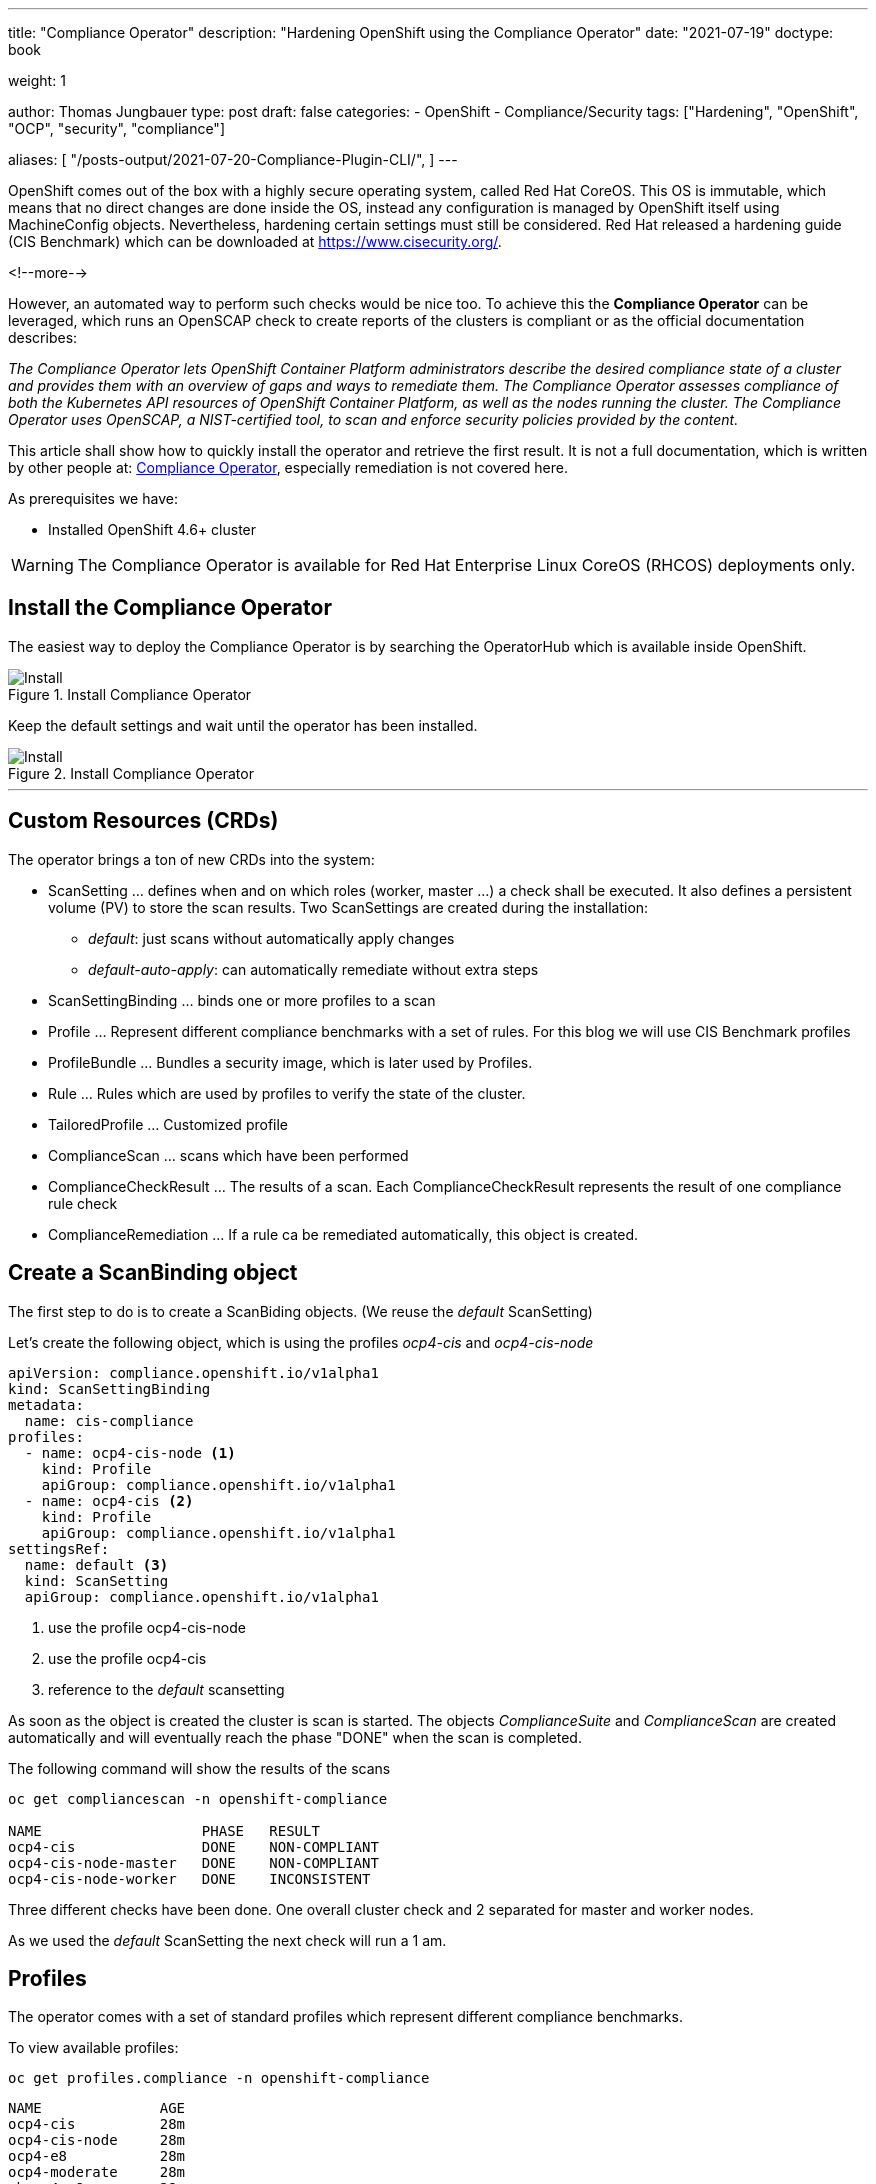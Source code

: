 --- 
title: "Compliance Operator"
description: "Hardening OpenShift using the Compliance Operator"
date: "2021-07-19"
doctype: book

weight: 1

author: Thomas Jungbauer
type: post
draft: false
categories:
   - OpenShift
   - Compliance/Security
tags: ["Hardening", "OpenShift", "OCP", "security", "compliance"]

aliases: [
    "/posts-output/2021-07-20-Compliance-Plugin-CLI/",
]
---

:imagesdir: /compliance/images/
:icons: font
:toc:


OpenShift comes out of the box with a highly secure operating system, called Red Hat CoreOS. This OS is immutable, which means that no direct changes are done inside the OS, instead any configuration is managed by OpenShift itself using MachineConfig objects. Nevertheless, hardening certain settings must still be considered. Red Hat released a hardening guide (CIS Benchmark) which can be downloaded at https://www.cisecurity.org/. 

<!--more--> 

However, an automated way to perform such checks would be nice too. To achieve this the *Compliance Operator* can be leveraged, which runs an OpenSCAP check to create reports of the clusters is compliant or as the official documentation describes:  

_The Compliance Operator lets OpenShift Container Platform administrators describe the desired compliance state of a cluster and provides them with an overview of gaps and ways to remediate them. The Compliance Operator assesses compliance of both the Kubernetes API resources of OpenShift Container Platform, as well as the nodes running the cluster. The Compliance Operator uses OpenSCAP, a NIST-certified tool, to scan and enforce security policies provided by the content._ 

This article shall show how to quickly install the operator and retrieve the first result. It is not a full documentation, which is written by other people at: https://docs.openshift.com/container-platform/4.7/security/compliance_operator/compliance-operator-installation.html[Compliance Operator], especially remediation is not covered here.  

As prerequisites we have:

* Installed OpenShift 4.6+ cluster

WARNING: The Compliance Operator is available for Red Hat Enterprise Linux CoreOS (RHCOS) deployments only.
 

## Install the Compliance Operator

The easiest way to deploy the Compliance Operator is by searching the OperatorHub which is available inside OpenShift. 

.Install Compliance Operator
image::install_compliance_operator_1.png?width=640[Install]

Keep the default settings and wait until the operator has been installed. 

.Install Compliance Operator
image::install_compliance_operator_2.png?width=640[Install]

---

## Custom Resources (CRDs)

The operator brings a ton of new CRDs into the system:

* ScanSetting ... defines when and on which roles (worker, master ...) a check shall be executed. It also defines a persistent volume (PV) to store the scan results. Two ScanSettings are created during the installation: 
** _default_: just scans without automatically apply changes
** _default-auto-apply_: can automatically remediate without extra steps
* ScanSettingBinding ... binds one or more profiles to a scan
* Profile ... Represent different compliance benchmarks with a set of rules. For this blog we will use CIS Benchmark profiles
* ProfileBundle ... Bundles a security image, which is later used by Profiles. 
* Rule ... Rules which are used by profiles to verify the state of the cluster. 
* TailoredProfile ... Customized profile
* ComplianceScan ... scans which have been performed
* ComplianceCheckResult ... The results of a scan. Each ComplianceCheckResult represents the result of one compliance rule check
* ComplianceRemediation ... If a rule ca be remediated automatically, this object is created. 

## Create a ScanBinding object

The first step to do is to create a ScanBiding objects. (We reuse the _default_ ScanSetting)

Let's create the following object, which is using the profiles _ocp4-cis_ and _ocp4-cis-node_
[source,yaml]
----
apiVersion: compliance.openshift.io/v1alpha1
kind: ScanSettingBinding
metadata:
  name: cis-compliance
profiles:
  - name: ocp4-cis-node <1>
    kind: Profile
    apiGroup: compliance.openshift.io/v1alpha1
  - name: ocp4-cis <2>
    kind: Profile
    apiGroup: compliance.openshift.io/v1alpha1
settingsRef:
  name: default <3>
  kind: ScanSetting
  apiGroup: compliance.openshift.io/v1alpha1
----
<1> use the profile ocp4-cis-node
<2> use the profile ocp4-cis
<3> reference to the _default_ scansetting

As soon as the object is created the cluster is scan is started. The objects _ComplianceSuite_ and _ComplianceScan_ are created automatically and will eventually reach the phase "DONE" when the scan is completed. 

The following command will show the results of the scans

[source,bash]
----
oc get compliancescan -n openshift-compliance

NAME                   PHASE   RESULT
ocp4-cis               DONE    NON-COMPLIANT
ocp4-cis-node-master   DONE    NON-COMPLIANT
ocp4-cis-node-worker   DONE    INCONSISTENT
----

Three different checks have been done. One overall cluster check and 2 separated for master and worker nodes. 

As we used the _default_ ScanSetting the next check will run a 1 am. 

## Profiles 

The operator comes with a set of standard profiles which represent different compliance benchmarks. 

To view available profiles: 

[source,bash]
----
oc get profiles.compliance -n openshift-compliance
----

[source,bash]
----
NAME              AGE
ocp4-cis          28m
ocp4-cis-node     28m
ocp4-e8           28m
ocp4-moderate     28m
rhcos4-e8         28m
rhcos4-moderate   28m
----

Each profile contains a description which explains the intention and a list of rules which used in this profile. 

For example the profile 'ocp4-cis-node' used above is containing:

[source,bash]
----
oc get profiles.compliance -n openshift-compliance -oyaml ocp4-cis-node

# Output
description: This profile defines a baseline that aligns to the Center for Internet Security® Red
Hat OpenShift Container Platform 4 Benchmark™, V0.3, currently unreleased. This profile includes
Center for Internet Security® Red Hat OpenShift Container Platform 4 CIS Benchmarks™ content.
Note that this part of the profile is meant to run on the Operating System that Red Hat
OpenShift Container Platform 4 runs on top of. This profile is applicable to OpenShift versions
4.6 and greater.
[...]
  name: ocp4-cis-node
  namespace: openshift-compliance
[...]
rules:
- ocp4-etcd-unique-ca
- ocp4-file-groupowner-cni-conf
- ocp4-file-groupowner-controller-manager-kubeconfig
- ocp4-file-groupowner-etcd-data-dir
- ocp4-file-groupowner-etcd-data-files
- ocp4-file-groupowner-etcd-member
- ocp4-file-groupowner-etcd-pki-cert-files
- ocp4-file-groupowner-ip-allocations
[...]
----

Like the profiles the different rules can be inspected: 

[source,bash]
----
oc get rules.compliance -n openshift-compliance  ocp4-file-groupowner-etcd-member 
-o jsonpath='{"Title: "}{.title}{"\nDescription: \n"}{.description}'

# Output
Title: Verify Group Who Owns The etcd Member Pod Specification File
Description:
To properly set the group owner of /etc/kubernetes/static-pod-resources/etcd-pod-*/etcd-pod.yaml , 
run the command:

$ sudo chgrp root /etc/kubernetes/static-pod-resources/etcd-pod-*/etcd-pod.yaml
----

### Profile Customization

Sometimes is it required to modify (tailor) a profile to fit specific needs. With the _TailoredProfile_ object it is possible to enable or disable rules. 

In this blog, I just want to share a quick example from the official documentaiton: https://docs.openshift.com/container-platform/4.7/security/compliance_operator/compliance-operator-tailor.html 

The following TailoredProfile disables 2 rules and sets a value for another rule:

[source,yaml]
----
apiVersion: compliance.openshift.io/v1alpha1
kind: TailoredProfile
metadata:
  name: nist-moderate-modified
spec:
  extends: rhcos4-moderate
  title: My modified NIST moderate profile
  disableRules:
  - name: rhcos4-file-permissions-node-config
    rationale: This breaks X application.
  - name: rhcos4-account-disable-post-pw-expiration
    rationale: No need to check this as it comes from the IdP
  setValues:
  - name: rhcos4-var-selinux-state
    rationale: Organizational requirements
    value: permissive
----

## Working with scan results 

Once a scan finished you probably want to see what the status of the scan is. 

As you sse above the cluster failed to be compliant. 

[source,bash]
----
oc get compliancescan -n openshift-compliance

NAME                   PHASE   RESULT
ocp4-cis               DONE    NON-COMPLIANT
ocp4-cis-node-master   DONE    NON-COMPLIANT
ocp4-cis-node-worker   DONE    INCONSISTENT
----

### Retrieving results via oc command

List all results which can be remediated automatically: 

[source,bash]
----
oc get compliancecheckresults -l 'compliance.openshift.io/check-status=FAIL,compliance.openshift.io/automated-remediation' -n openshift-compliance
NAME                                             STATUS   SEVERITY
ocp4-cis-api-server-encryption-provider-cipher   FAIL     medium
ocp4-cis-api-server-encryption-provider-config   FAIL     medium
----

NOTE: Further information about remediation can be found at: https://docs.openshift.com/container-platform/4.7/security/compliance_operator/compliance-operator-remediation.html[Compliance Operator Remediation]

List all results which cannot be remediated automatically and must be fixed manually instead: 

[source,bash]
----
oc get compliancecheckresults -l 'compliance.openshift.io/check-status=FAIL,!compliance.openshift.io/automated-remediation' -n openshift-compliance
NAME                                                                           STATUS   SEVERITY
ocp4-cis-audit-log-forwarding-enabled                                          FAIL     medium
ocp4-cis-file-permissions-proxy-kubeconfig                                     FAIL     medium
ocp4-cis-node-master-file-groupowner-ip-allocations                            FAIL     medium
ocp4-cis-node-master-file-groupowner-openshift-sdn-cniserver-config            FAIL     medium
ocp4-cis-node-master-file-owner-ip-allocations                                 FAIL     medium
ocp4-cis-node-master-file-owner-openshift-sdn-cniserver-config                 FAIL     medium
ocp4-cis-node-master-kubelet-configure-event-creation                          FAIL     medium
ocp4-cis-node-master-kubelet-configure-tls-cipher-suites                       FAIL     medium
ocp4-cis-node-master-kubelet-enable-protect-kernel-defaults                    FAIL     medium
ocp4-cis-node-master-kubelet-eviction-thresholds-set-hard-imagefs-available    FAIL     medium
ocp4-cis-node-master-kubelet-eviction-thresholds-set-hard-imagefs-inodesfree   FAIL     medium
ocp4-cis-node-master-kubelet-eviction-thresholds-set-hard-memory-available     FAIL     medium
ocp4-cis-node-master-kubelet-eviction-thresholds-set-hard-nodefs-available     FAIL     medium
ocp4-cis-node-master-kubelet-eviction-thresholds-set-hard-nodefs-inodesfree    FAIL     medium
ocp4-cis-node-master-kubelet-eviction-thresholds-set-soft-imagefs-available    FAIL     medium
ocp4-cis-node-master-kubelet-eviction-thresholds-set-soft-imagefs-inodesfree   FAIL     medium
ocp4-cis-node-master-kubelet-eviction-thresholds-set-soft-memory-available     FAIL     medium
ocp4-cis-node-master-kubelet-eviction-thresholds-set-soft-nodefs-available     FAIL     medium
ocp4-cis-node-master-kubelet-eviction-thresholds-set-soft-nodefs-inodesfree    FAIL     medium
ocp4-cis-node-worker-file-groupowner-ip-allocations                            FAIL     medium
ocp4-cis-node-worker-file-groupowner-openshift-sdn-cniserver-config            FAIL     medium
ocp4-cis-node-worker-file-owner-ip-allocations                                 FAIL     medium
ocp4-cis-node-worker-file-owner-openshift-sdn-cniserver-config                 FAIL     medium
ocp4-cis-node-worker-kubelet-configure-event-creation                          FAIL     medium
ocp4-cis-node-worker-kubelet-configure-tls-cipher-suites                       FAIL     medium
ocp4-cis-node-worker-kubelet-enable-protect-kernel-defaults                    FAIL     medium
ocp4-cis-node-worker-kubelet-eviction-thresholds-set-hard-imagefs-available    FAIL     medium
ocp4-cis-node-worker-kubelet-eviction-thresholds-set-hard-imagefs-inodesfree   FAIL     medium
ocp4-cis-node-worker-kubelet-eviction-thresholds-set-hard-memory-available     FAIL     medium
ocp4-cis-node-worker-kubelet-eviction-thresholds-set-hard-nodefs-available     FAIL     medium
ocp4-cis-node-worker-kubelet-eviction-thresholds-set-hard-nodefs-inodesfree    FAIL     medium
ocp4-cis-node-worker-kubelet-eviction-thresholds-set-soft-imagefs-available    FAIL     medium
ocp4-cis-node-worker-kubelet-eviction-thresholds-set-soft-imagefs-inodesfree   FAIL     medium
ocp4-cis-node-worker-kubelet-eviction-thresholds-set-soft-memory-available     FAIL     medium
ocp4-cis-node-worker-kubelet-eviction-thresholds-set-soft-nodefs-available     FAIL     medium
ocp4-cis-node-worker-kubelet-eviction-thresholds-set-soft-nodefs-inodesfree    FAIL     medium
----

### Retrieving RAW results 

Let's first retrieve the raw result of the scan. For each of the ComplianceScans a volume claim (PVC) is created to store he results. We can use a Pod to mount the volume to download the scan results.

The following PVC have been created on our example: 

[source,bash]
----
oc get pvc -n openshift-compliance

NAME                   STATUS   VOLUME                                     CAPACITY   ACCESS MODES   STORAGECLASS          AGE
ocp4-cis               Bound    pvc-cc026ae3-2f42-4e19-bc55-016c6dd31d22   1Gi        RWO            managed-nfs-storage   4h17m
ocp4-cis-node-master   Bound    pvc-3bd47c5e-2008-4759-9d53-ba41b568688d   1Gi        RWO            managed-nfs-storage   4h17m
ocp4-cis-node-worker   Bound    pvc-77200e5f-0f15-410c-a4ee-f2fb3e316f84   1Gi        RWO            managed-nfs-storage   4h17m
----

Now we can create a Pod which mounts all PVCs at once:

[source,yaml]
----
apiVersion: "v1"
kind: Pod
metadata:
  name: pv-extract
  namespace: openshift-compliance
spec:
  containers:
    - name: pv-extract-pod
      image: registry.access.redhat.com/ubi8/ubi
      command: ["sleep", "3000"]
      volumeMounts: <1>
      - mountPath: "/workers-scan-results"
        name: workers-scan-vol
      - mountPath: "/masters-scan-results"
        name: masters-scan-vol
      - mountPath: "/ocp4-scan-results"
        name: ocp4-scan-vol
  volumes: <2>
    - name: workers-scan-vol
      persistentVolumeClaim:
        claimName: ocp4-cis-node-worker
    - name: masters-scan-vol
      persistentVolumeClaim:
        claimName: ocp4-cis-node-master
    - name: ocp4-scan-vol
      persistentVolumeClaim:
        claimName: ocp4-cis
----
<1> mount paths
<2> volumesclaims to mount

This creates a Pod with the PVCs mounted inside: 

[source,bash]
----
sh-4.4# ls -la | grep scan
drwxrwxrwx.   3 root root 4096 Jul 20 05:20 master-scan-results
drwxrwxrwx.   3 root root 4096 Jul 20 05:20 ocp4-scan-results
drwxrwxrwx.   3 root root 4096 Jul 20 05:20 workers-scan-results
----

We can download the result-files to our local machine for further auditing. Therefore, we create the folder _scan_results_ in which we copy everything: 

[source,bash]
----
mkdir scan-results; cd scan-results

oc -n openshift-compliance cp pv-extract:ocp4-scan-results ocp4-scan-results/.
oc -n openshift-compliance cp pv-extract:workers-scan-results workers-scan-results/.
oc -n openshift-compliance cp pv-extract:masters-scan-results masters-scan-results/.
----

This will download several bzip2 archives for the appropriate scan result.

Once done, you can delete the "download pod" using: `oc delete pod pv-extract -n openshift-compliance`

### Work wth RAW results 

So above section described the download of the bzip2 files but what to do with it? First, you can import it into a tool which is able to read openScap reports. Or, secondly, you can use the _oscap_ command to create a html output. 

We have downloaded the following files: 

[source,bash]
----
./ocp4-scan-results/0/ocp4-cis-api-checks-pod.xml.bzip2

./masters-scan-results/0/ocp4-cis-node-master-master-0-pod.xml.bzip2
./masters-scan-results/0/ocp4-cis-node-master-master-2-pod.xml.bzip2
./masters-scan-results/0/ocp4-cis-node-master-master-1-pod.xml.bzip2

./workers-scan-results/0/ocp4-cis-node-worker-compute-0-pod.xml.bzip2
./workers-scan-results/0/ocp4-cis-node-worker-compute-1-pod.xml.bzip2
./workers-scan-results/0/ocp4-cis-node-worker-compute-3-pod.xml.bzip2
./workers-scan-results/0/ocp4-cis-node-worker-compute-2-pod.xml.bzip2
----

To create the html output (be sure that open-scap is installed on you host): 

[source,bash]
----
mkdir html
oscap xccdf generate report ocp4-scan-results/0/ocp4-cis-api-checks-pod.xml.bzip2 >> html/ocp4-cis-api-checks.html

oscap xccdf generate report masters-scan-results/0/ocp4-cis-node-master-master-0-pod.xml.bzip2 >> html/ocp4-cis-node-master-master-0.html
oscap xccdf generate report masters-scan-results/0/ocp4-cis-node-master-master-1-pod.xml.bzip2 >> html/ocp4-cis-node-master-master-1.html
oscap xccdf generate report masters-scan-results/0/ocp4-cis-node-master-master-2-pod.xml.bzip2 >> html/ocp4-cis-node-master-master-2.html

oscap xccdf generate report workers-scan-results/0/ocp4-cis-node-worker-compute-0-pod.xml.bzip2 >> html/ocp4-cis-node-worker-compute-0.html
...
----

The resulted html files are too big to be show here, but some snippets should give an overview: 

To view the html output as an example I have linked the html files: 

* link:/compliance/images/ocp4-cis-api-checks.html[OCP4 - CIS]
* link:/compliance/images/ocp4-cis-node-master-master-0.html[Example Master Node Results]
* link:/compliance/images/ocp4-cis-node-worker-compute-0.html[Example Worker Node Results]

Overall Scoring of the result: 

.Scoring
image::compliance_scoring.png?width=940px[Install]

A list if passed or failed checks: 

.Scan Result list
image::compliance_scan_results.png?width=940px[Scanresults]

Scan details with a link to the CIS Benchmark section and further explainations on how to fix the issue: 

.Scan details
image::compliance_scan_details.png?width=940px[Details]

## Performing a rescan 

If it is necessary to run a rescan, the ComplianceScan object is simply annotated with: 

[source,bash]
----
oc annotate compliancescans/<scan_name> compliance.openshift.io/rescan=
----

CAUTION: If _default-auto-apply_ is enabled, remediation which changes MachineConfigs will trigger a cluster reboot. 
